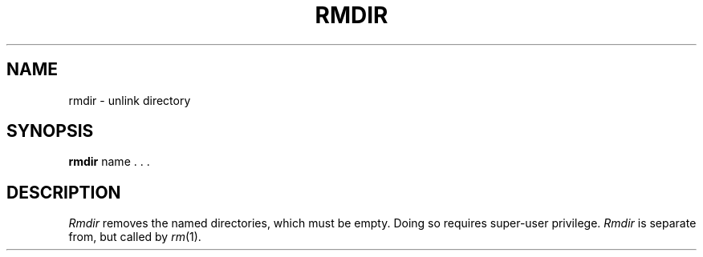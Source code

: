 .TH RMDIR 8
.SH NAME
rmdir \- unlink directory
.SH SYNOPSIS
.B rmdir
name . . .
.SH DESCRIPTION
.I Rmdir
removes the named directories,
which must be empty.
Doing so requires super-user privilege.
.I Rmdir
is separate from, but called by
.IR rm (1).
